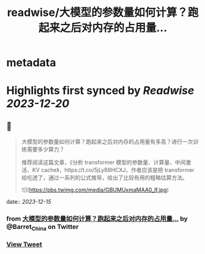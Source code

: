:PROPERTIES:
:title: readwise/大模型的参数量如何计算？跑起来之后对内存的占用量...
:END:


* metadata
:PROPERTIES:
:author: [[Barret_China on Twitter]]
:full-title: "大模型的参数量如何计算？跑起来之后对内存的占用量..."
:category: [[tweets]]
:url: https://twitter.com/Barret_China/status/1735306958880821422
:image-url: https://pbs.twimg.com/profile_images/639253390522843136/c96rrAfr.jpg
:END:

* Highlights first synced by [[Readwise]] [[2023-12-20]]
** 📌
#+BEGIN_QUOTE
大模型的参数量如何计算？跑起来之后对内存的占用量有多高？进行一次训练需要多少算力？

推荐阅读这篇文章，《分析 transformer 模型的参数量、计算量、中间激活、KV cache》，https://t.co/5jLyB8HCXJ，作者应该是把 transformer 给吃透了，通过一系列的公式推导，给出了比较有用的粗略估算方法。 

![](https://pbs.twimg.com/media/GBUMUxmaMAA0_lf.jpg) 
#+END_QUOTE
    date:: [[2023-12-15]]
*** from _大模型的参数量如何计算？跑起来之后对内存的占用量..._ by @Barret_China on Twitter
*** [[https://twitter.com/Barret_China/status/1735306958880821422][View Tweet]]